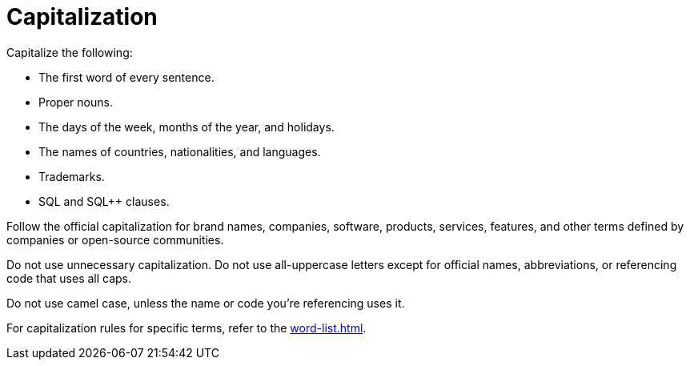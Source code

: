 = Capitalization 

Capitalize the following: 

* The first word of every sentence. 

* Proper nouns. 

* The days of the week, months of the year, and holidays.

* The names of countries, nationalities, and languages. 

* Trademarks.

* SQL and SQL++ clauses. 

Follow the official capitalization for brand names, companies, software, products, services, features, and other terms defined by companies or open-source communities. 

Do not use unnecessary capitalization. 
Do not use all-uppercase letters except for official names, abbreviations, or referencing code that uses all caps. 

Do not use camel case, unless the name or code you're referencing uses it. 

For capitalization rules for specific terms, refer to the xref:word-list.adoc[].